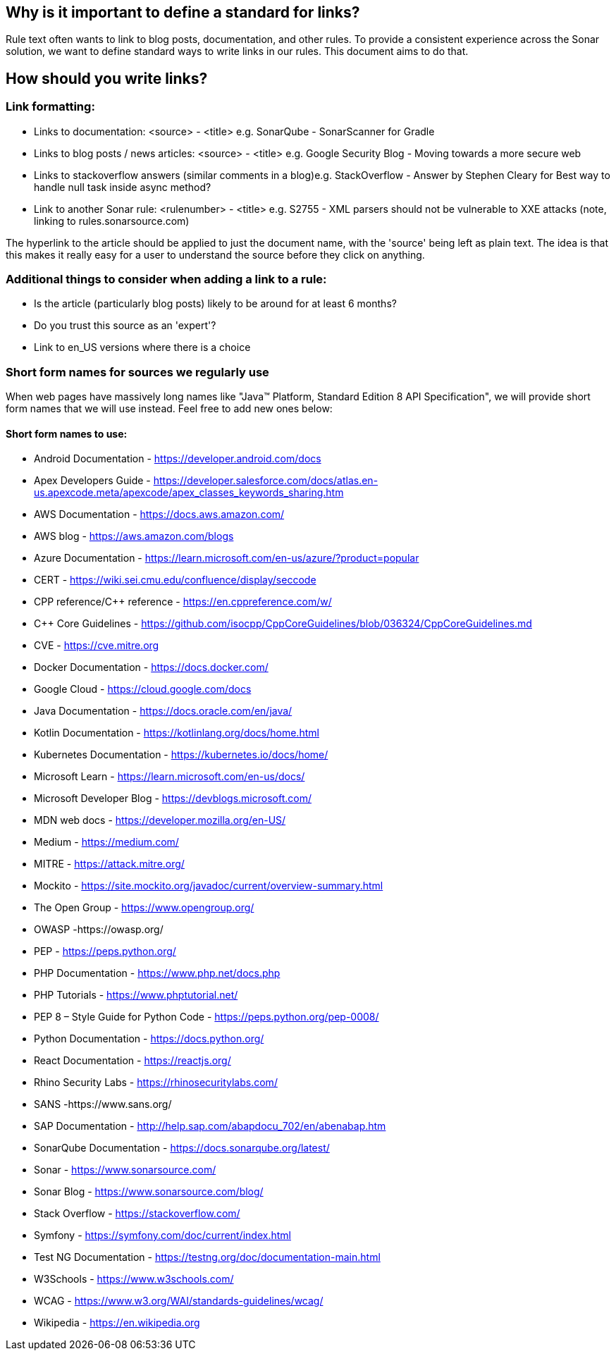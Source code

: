 == Why is it important to define a standard for links?

Rule text often wants to link to blog posts, documentation, and other rules. To provide a consistent experience across the Sonar solution, we want to define standard ways to write links in our rules. This document aims to do that.

== How should you write links?

=== Link formatting:

* Links to documentation: <source> - <title> e.g. SonarQube - SonarScanner for Gradle
* Links to blog posts / news articles: <source> - <title> e.g. Google Security Blog - Moving towards a more secure web
* Links to stackoverflow answers (similar comments in a blog)e.g. StackOverflow - Answer by Stephen Cleary for Best way to handle null task inside async method?
* Link to another Sonar rule: <rulenumber> - <title> e.g. S2755 - XML parsers should not be vulnerable to XXE attacks (note, linking to rules.sonarsource.com)

The hyperlink to the article should be applied to just the document name, with the 'source' being left as plain text. The idea is that this makes it really easy for a user to understand the source before they click on anything.

=== Additional things to consider when adding a link to a rule:
* Is the article (particularly blog posts) likely to be around for at least 6 months?
* Do you trust this source as an 'expert'?
* Link to en_US versions where there is a choice

=== Short form names for sources we regularly use
When web pages have massively long names like "Java™ Platform, Standard Edition 8 API Specification", we will provide short form names that we will use instead. Feel free to add new ones below:

==== Short form names to use:
* Android Documentation - https://developer.android.com/docs
* Apex Developers Guide - https://developer.salesforce.com/docs/atlas.en-us.apexcode.meta/apexcode/apex_classes_keywords_sharing.htm
* AWS Documentation - https://docs.aws.amazon.com/
* AWS blog - https://aws.amazon.com/blogs
* Azure Documentation - https://learn.microsoft.com/en-us/azure/?product=popular
* CERT  - https://wiki.sei.cmu.edu/confluence/display/seccode
* CPP reference/C++ reference - https://en.cppreference.com/w/
* C++ Core Guidelines - https://github.com/isocpp/CppCoreGuidelines/blob/036324/CppCoreGuidelines.md
* CVE - https://cve.mitre.org
* Docker Documentation - https://docs.docker.com/
* Google Cloud - https://cloud.google.com/docs
* Java Documentation - https://docs.oracle.com/en/java/
* Kotlin Documentation - https://kotlinlang.org/docs/home.html
* Kubernetes Documentation - https://kubernetes.io/docs/home/
* Microsoft Learn - https://learn.microsoft.com/en-us/docs/
* Microsoft Developer Blog - https://devblogs.microsoft.com/
* MDN web docs - https://developer.mozilla.org/en-US/
* Medium - https://medium.com/
* MITRE - https://attack.mitre.org/
* Mockito - https://site.mockito.org/javadoc/current/overview-summary.html
* The Open Group - https://www.opengroup.org/
* OWASP  -https://owasp.org/
* PEP - https://peps.python.org/
* PHP Documentation - https://www.php.net/docs.php
* PHP Tutorials - https://www.phptutorial.net/
* PEP 8 – Style Guide for Python Code - https://peps.python.org/pep-0008/
* Python Documentation - https://docs.python.org/
* React Documentation - https://reactjs.org/
* Rhino Security Labs - https://rhinosecuritylabs.com/
* SANS  -https://www.sans.org/
* SAP Documentation - http://help.sap.com/abapdocu_702/en/abenabap.htm
* SonarQube Documentation -  https://docs.sonarqube.org/latest/
* Sonar - https://www.sonarsource.com/
* Sonar Blog - https://www.sonarsource.com/blog/
* Stack Overflow - https://stackoverflow.com/
* Symfony - https://symfony.com/doc/current/index.html
* Test NG Documentation - https://testng.org/doc/documentation-main.html
* W3Schools - https://www.w3schools.com/
* WCAG  - https://www.w3.org/WAI/standards-guidelines/wcag/
* Wikipedia - https://en.wikipedia.org

